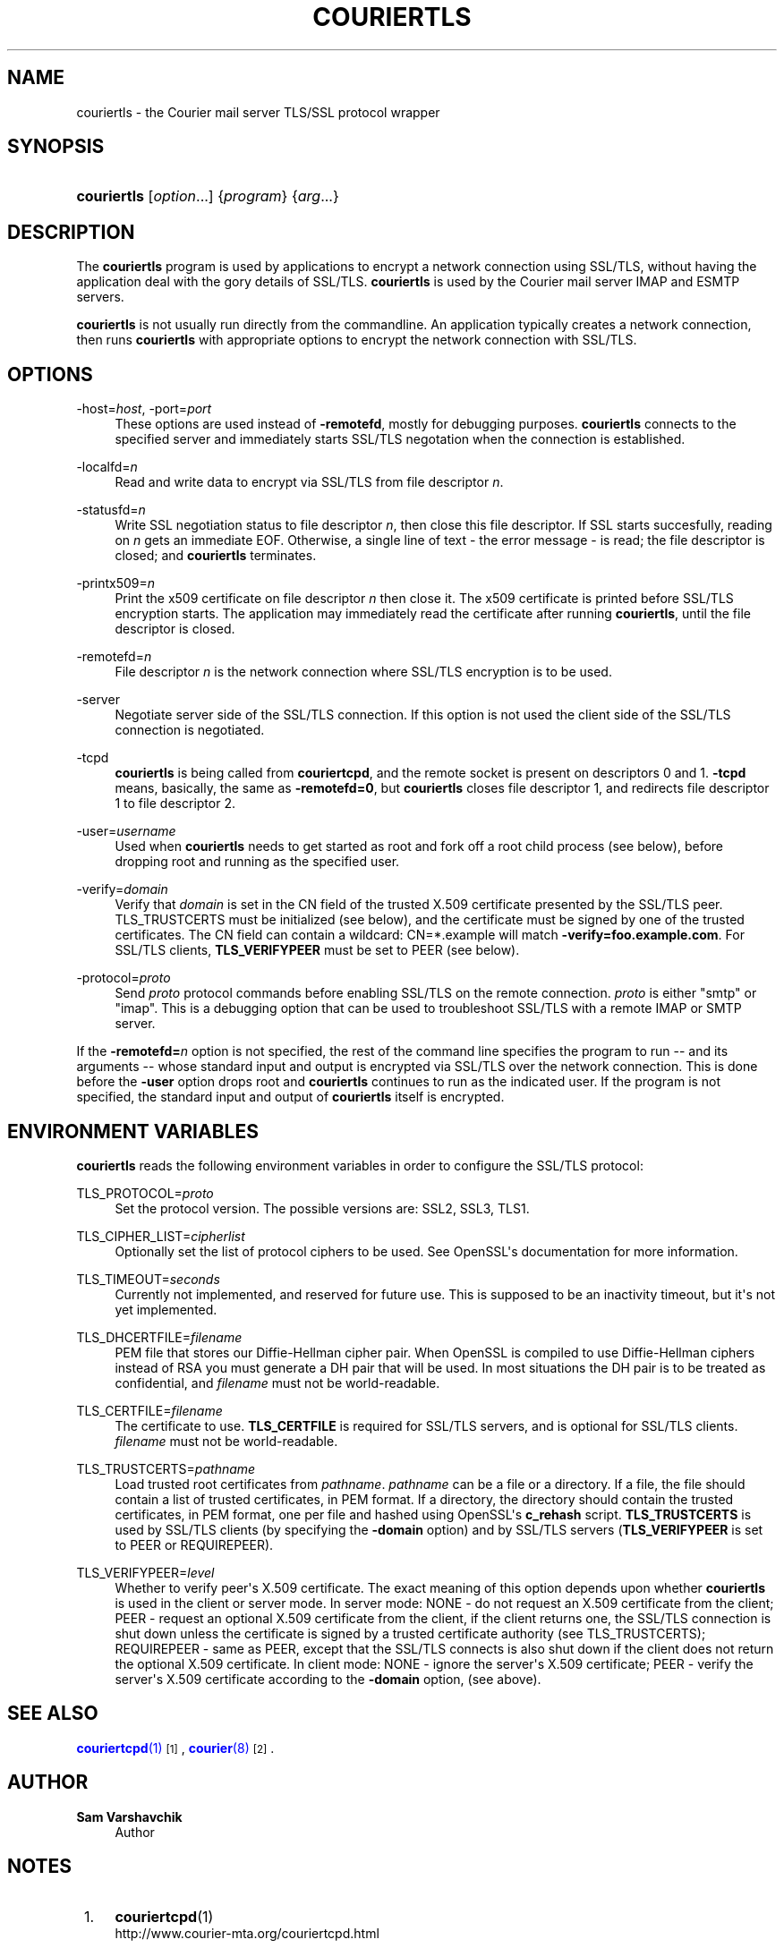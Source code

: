 '\" t
.\"<!-- Copyright 2000-2018 Double Precision, Inc.  See COPYING for -->
.\"<!-- distribution information. -->
.\"     Title: couriertls
.\"    Author: Sam Varshavchik
.\" Generator: DocBook XSL Stylesheets vsnapshot <http://docbook.sf.net/>
.\"      Date: 06/28/2018
.\"    Manual: Double Precision, Inc.
.\"    Source: Courier Mail Server
.\"  Language: English
.\"
.TH "COURIERTLS" "1" "06/28/2018" "Courier Mail Server" "Double Precision, Inc."
.\" -----------------------------------------------------------------
.\" * Define some portability stuff
.\" -----------------------------------------------------------------
.\" ~~~~~~~~~~~~~~~~~~~~~~~~~~~~~~~~~~~~~~~~~~~~~~~~~~~~~~~~~~~~~~~~~
.\" http://bugs.debian.org/507673
.\" http://lists.gnu.org/archive/html/groff/2009-02/msg00013.html
.\" ~~~~~~~~~~~~~~~~~~~~~~~~~~~~~~~~~~~~~~~~~~~~~~~~~~~~~~~~~~~~~~~~~
.ie \n(.g .ds Aq \(aq
.el       .ds Aq '
.\" -----------------------------------------------------------------
.\" * set default formatting
.\" -----------------------------------------------------------------
.\" disable hyphenation
.nh
.\" disable justification (adjust text to left margin only)
.ad l
.\" -----------------------------------------------------------------
.\" * MAIN CONTENT STARTS HERE *
.\" -----------------------------------------------------------------
.SH "NAME"
couriertls \- the Courier mail server TLS/SSL protocol wrapper
.SH "SYNOPSIS"
.HP \w'\fBcouriertls\fR\ 'u
\fBcouriertls\fR [\fIoption\fR...] {\fIprogram\fR} {\fIarg\fR...}
.SH "DESCRIPTION"
.PP
The
\fBcouriertls\fR
program is used by applications to encrypt a network connection using SSL/TLS, without having the application deal with the gory details of SSL/TLS\&.
\fBcouriertls\fR
is used by the
Courier
mail server IMAP and ESMTP servers\&.
.PP
\fBcouriertls\fR
is not usually run directly from the commandline\&. An application typically creates a network connection, then runs
\fBcouriertls\fR
with appropriate options to encrypt the network connection with SSL/TLS\&.
.SH "OPTIONS"
.PP
\-host=\fIhost\fR, \-port=\fIport\fR
.RS 4
These options are used instead of
\fB\-remotefd\fR, mostly for debugging purposes\&.
\fBcouriertls\fR
connects to the specified server and immediately starts SSL/TLS negotation when the connection is established\&.
.RE
.PP
\-localfd=\fIn\fR
.RS 4
Read and write data to encrypt via SSL/TLS from file descriptor
\fIn\fR\&.
.RE
.PP
\-statusfd=\fIn\fR
.RS 4
Write SSL negotiation status to file descriptor
\fIn\fR, then close this file descriptor\&. If SSL starts succesfully, reading on
\fIn\fR
gets an immediate EOF\&. Otherwise, a single line of text \- the error message \- is read; the file descriptor is closed; and
\fBcouriertls\fR
terminates\&.
.RE
.PP
\-printx509=\fIn\fR
.RS 4
Print the x509 certificate on file descriptor
\fIn\fR
then close it\&. The x509 certificate is printed before SSL/TLS encryption starts\&. The application may immediately read the certificate after running
\fBcouriertls\fR, until the file descriptor is closed\&.
.RE
.PP
\-remotefd=\fIn\fR
.RS 4
File descriptor
\fIn\fR
is the network connection where SSL/TLS encryption is to be used\&.
.RE
.PP
\-server
.RS 4
Negotiate server side of the SSL/TLS connection\&. If this option is not used the client side of the SSL/TLS connection is negotiated\&.
.RE
.PP
\-tcpd
.RS 4
\fBcouriertls\fR
is being called from
\fBcouriertcpd\fR, and the remote socket is present on descriptors 0 and 1\&.
\fB\-tcpd\fR
means, basically, the same as
\fB\-remotefd=0\fR, but
\fBcouriertls\fR
closes file descriptor 1, and redirects file descriptor 1 to file descriptor 2\&.
.RE
.PP
\-user=\fIusername\fR
.RS 4
Used when
\fBcouriertls\fR
needs to get started as root and fork off a root child process (see below), before dropping root and running as the specified user\&.
.RE
.PP
\-verify=\fIdomain\fR
.RS 4
Verify that
\fIdomain\fR
is set in the CN field of the trusted X\&.509 certificate presented by the SSL/TLS peer\&. TLS_TRUSTCERTS must be initialized (see below), and the certificate must be signed by one of the trusted certificates\&. The CN field can contain a wildcard:
CN=*\&.example
will match
\fB\-verify=foo\&.example\&.com\fR\&. For SSL/TLS clients,
\fBTLS_VERIFYPEER\fR
must be set to PEER (see below)\&.
.RE
.PP
\-protocol=\fIproto\fR
.RS 4
Send
\fIproto\fR
protocol commands before enabling SSL/TLS on the remote connection\&.
\fIproto\fR
is either "smtp" or "imap"\&. This is a debugging option that can be used to troubleshoot SSL/TLS with a remote IMAP or SMTP server\&.
.RE
.PP
If the
\fB\-remotefd=\fR\fB\fIn\fR\fR
option is not specified, the rest of the command line specifies the program to run \-\- and its arguments \-\- whose standard input and output is encrypted via SSL/TLS over the network connection\&. This is done before the
\fB\-user\fR
option drops root and
\fBcouriertls\fR
continues to run as the indicated user\&. If the program is not specified, the standard input and output of
\fBcouriertls\fR
itself is encrypted\&.
.SH "ENVIRONMENT VARIABLES"
.PP
\fBcouriertls\fR
reads the following environment variables in order to configure the SSL/TLS protocol:
.PP
TLS_PROTOCOL=\fIproto\fR
.RS 4
Set the protocol version\&. The possible versions are:
SSL2,
SSL3,
TLS1\&.
.RE
.PP
TLS_CIPHER_LIST=\fIcipherlist\fR
.RS 4
Optionally set the list of protocol ciphers to be used\&. See OpenSSL\*(Aqs documentation for more information\&.
.RE
.PP
TLS_TIMEOUT=\fIseconds\fR
.RS 4
Currently not implemented, and reserved for future use\&. This is supposed to be an inactivity timeout, but it\*(Aqs not yet implemented\&.
.RE
.PP
TLS_DHCERTFILE=\fIfilename\fR
.RS 4
PEM file that stores our Diffie\-Hellman cipher pair\&. When OpenSSL is compiled to use Diffie\-Hellman ciphers instead of RSA you must generate a DH pair that will be used\&. In most situations the DH pair is to be treated as confidential, and
\fIfilename\fR
must not be world\-readable\&.
.RE
.PP
TLS_CERTFILE=\fIfilename\fR
.RS 4
The certificate to use\&.
\fBTLS_CERTFILE\fR
is required for SSL/TLS servers, and is optional for SSL/TLS clients\&.
\fIfilename\fR
must not be world\-readable\&.
.RE
.PP
TLS_TRUSTCERTS=\fIpathname\fR
.RS 4
Load trusted root certificates from
\fIpathname\fR\&.
\fIpathname\fR
can be a file or a directory\&. If a file, the file should contain a list of trusted certificates, in PEM format\&. If a directory, the directory should contain the trusted certificates, in PEM format, one per file and hashed using OpenSSL\*(Aqs
\fBc_rehash\fR
script\&.
\fBTLS_TRUSTCERTS\fR
is used by SSL/TLS clients (by specifying the
\fB\-domain\fR
option) and by SSL/TLS servers (\fBTLS_VERIFYPEER\fR
is set to
PEER
or
REQUIREPEER)\&.
.RE
.PP
TLS_VERIFYPEER=\fIlevel\fR
.RS 4
Whether to verify peer\*(Aqs X\&.509 certificate\&. The exact meaning of this option depends upon whether
\fBcouriertls\fR
is used in the client or server mode\&. In server mode:
NONE
\- do not request an X\&.509 certificate from the client;
PEER
\- request an optional X\&.509 certificate from the client, if the client returns one, the SSL/TLS connection is shut down unless the certificate is signed by a trusted certificate authority (see TLS_TRUSTCERTS);
REQUIREPEER
\- same as PEER, except that the SSL/TLS connects is also shut down if the client does not return the optional X\&.509 certificate\&. In client mode:
NONE
\- ignore the server\*(Aqs X\&.509 certificate;
PEER
\- verify the server\*(Aqs X\&.509 certificate according to the
\fB\-domain\fR
option, (see above)\&.
.RE
.SH "SEE ALSO"
.PP
\m[blue]\fB\fBcouriertcpd\fR(1)\fR\m[]\&\s-2\u[1]\d\s+2,
\m[blue]\fB\fBcourier\fR(8)\fR\m[]\&\s-2\u[2]\d\s+2\&.
.SH "AUTHOR"
.PP
\fBSam Varshavchik\fR
.RS 4
Author
.RE
.SH "NOTES"
.IP " 1." 4
\fBcouriertcpd\fR(1)
.RS 4
\%http://www.courier-mta.org/couriertcpd.html
.RE
.IP " 2." 4
\fBcourier\fR(8)
.RS 4
\%http://www.courier-mta.org/courier.html
.RE
